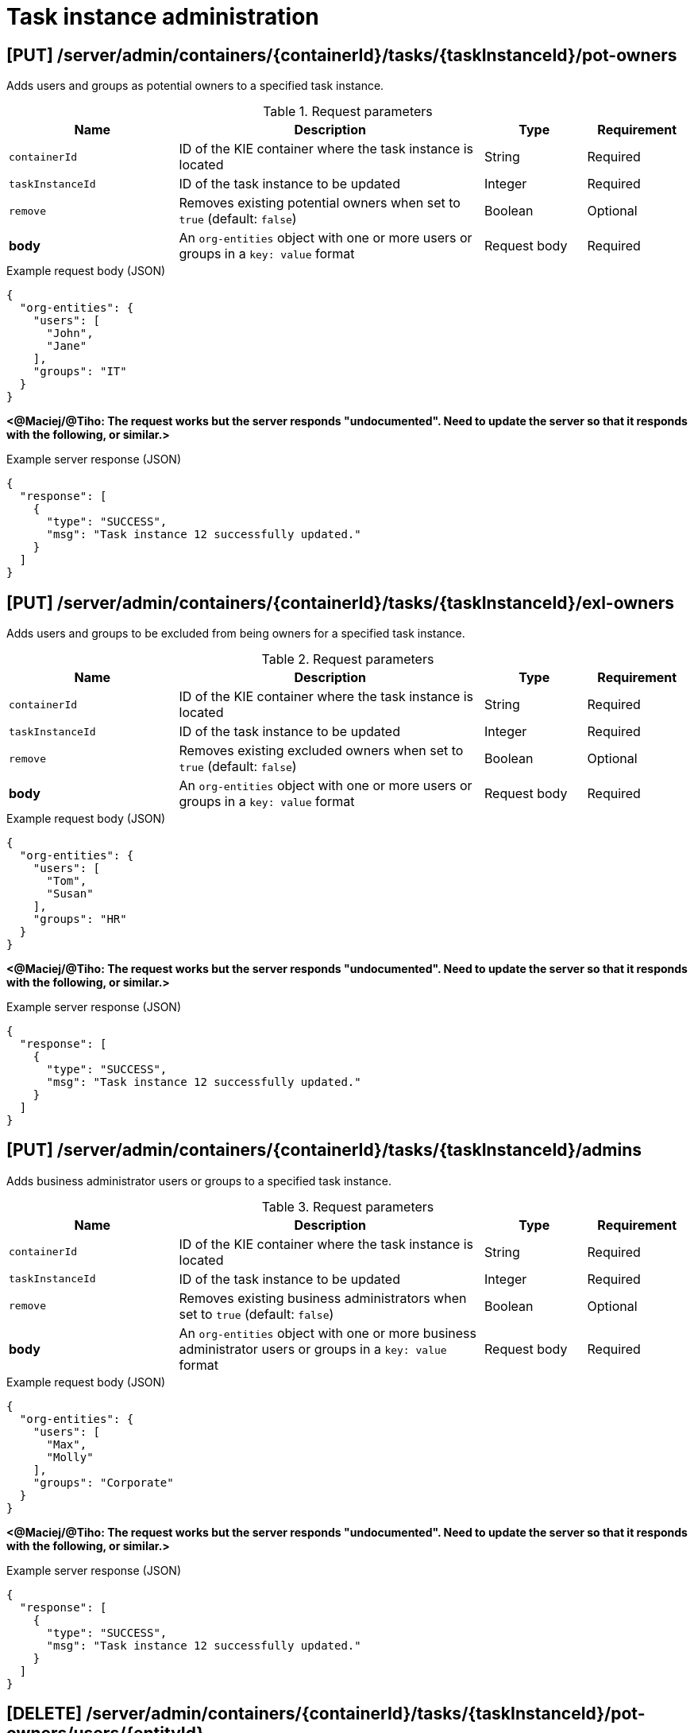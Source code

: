 // To reuse this module, ifeval the title to be more specific as needed.

[id='kie-server-rest-api-task-admin-ref_{context}']
= Task instance administration

// The {KIE_SERVER} REST API supports the following endpoints for task instance administration. The {KIE_SERVER} REST API base URL is `\http://SERVER:PORT/kie-server/services/rest/`. All requests require HTTP Basic authentication or token-based authentication for the `kie-server` user role.

== [PUT] /server/admin/containers/{containerId}/tasks/{taskInstanceId}/pot-owners

Adds users and groups as potential owners to a specified task instance.

.Request parameters
[cols="25%,45%,15%,15%", frame="all", options="header"]
|===
|Name
|Description
|Type
|Requirement

|`containerId`
|ID of the KIE container where the task instance is located
|String
|Required

|`taskInstanceId`
|ID of the task instance to be updated
|Integer
|Required

|`remove`
|Removes existing potential owners when set to `true` (default: `false`)
|Boolean
|Optional

|*body*
|An `org-entities` object with one or more users or groups in a `key: value` format
|Request body
|Required
|===

.Example request body (JSON)
[source,json]
----
{
  "org-entities": {
    "users": [
      "John",
      "Jane"
    ],
    "groups": "IT"
  }
}
----

*<@Maciej/@Tiho: The request works but the server responds "undocumented". Need to update the server so that it responds with the following, or similar.>*

.Example server response (JSON)
[source,json]
----
{
  "response": [
    {
      "type": "SUCCESS",
      "msg": "Task instance 12 successfully updated."
    }
  ]
}
----

== [PUT] /server/admin/containers/{containerId}/tasks/{taskInstanceId}/exl-owners

Adds users and groups to be excluded from being owners for a specified task instance.

.Request parameters
[cols="25%,45%,15%,15%", frame="all", options="header"]
|===
|Name
|Description
|Type
|Requirement

|`containerId`
|ID of the KIE container where the task instance is located
|String
|Required

|`taskInstanceId`
|ID of the task instance to be updated
|Integer
|Required

|`remove`
|Removes existing excluded owners when set to `true` (default: `false`)
|Boolean
|Optional

|*body*
|An `org-entities` object with one or more users or groups in a `key: value` format
|Request body
|Required
|===

.Example request body (JSON)
[source,json]
----
{
  "org-entities": {
    "users": [
      "Tom",
      "Susan"
    ],
    "groups": "HR"
  }
}
----

*<@Maciej/@Tiho: The request works but the server responds "undocumented". Need to update the server so that it responds with the following, or similar.>*

.Example server response (JSON)
[source,json]
----
{
  "response": [
    {
      "type": "SUCCESS",
      "msg": "Task instance 12 successfully updated."
    }
  ]
}
----

== [PUT] /server/admin/containers/{containerId}/tasks/{taskInstanceId}/admins

Adds business administrator users or groups to a specified task instance.

.Request parameters
[cols="25%,45%,15%,15%", frame="all", options="header"]
|===
|Name
|Description
|Type
|Requirement

|`containerId`
|ID of the KIE container where the task instance is located
|String
|Required

|`taskInstanceId`
|ID of the task instance to be updated
|Integer
|Required

|`remove`
|Removes existing business administrators when set to `true` (default: `false`)
|Boolean
|Optional

|*body*
|An `org-entities` object with one or more business administrator users or groups in a `key: value` format
|Request body
|Required
|===

.Example request body (JSON)
[source,json]
----
{
  "org-entities": {
    "users": [
      "Max",
      "Molly"
    ],
    "groups": "Corporate"
  }
}
----

*<@Maciej/@Tiho: The request works but the server responds "undocumented". Need to update the server so that it responds with the following, or similar.>*

.Example server response (JSON)
[source,json]
----
{
  "response": [
    {
      "type": "SUCCESS",
      "msg": "Task instance 12 successfully updated."
    }
  ]
}
----

== [DELETE] /server/admin/containers/{containerId}/tasks/{taskInstanceId}/pot-owners/users/{entityId}

Deletes specified users previously added as potential owners for a specified task instance. The task must be active.

.Request parameters
[cols="25%,45%,15%,15%", frame="all", options="header"]
|===
|Name
|Description
|Type
|Requirement

|`containerId`
|ID of the KIE container where the task instance is located
|String
|Required

|`taskInstanceId`
|ID of the task instance to be updated
|Integer
|Required

|`entityId`
|Comma-separated list of names of potential owner users to be deleted (example: `John,Jane`)
|String
|Required
|===

*<@Maciej/@Tiho: The request works but the server responds "undocumented". Need to update the server so that it responds with the following, or similar.>*

.Example server response (JSON)
[source,json]
----
{
  "response": [
    {
      "type": "SUCCESS",
      "msg": "Users successfully deleted from task instance."
    }
  ]
}
----

== [DELETE] /server/admin/containers/{containerId}/tasks/{taskInstanceId}/pot-owners/groups/{entityId}

Deletes specified groups previously added as potential owners for a specified task instance. The task must be active.

.Request parameters
[cols="25%,45%,15%,15%", frame="all", options="header"]
|===
|Name
|Description
|Type
|Requirement

|`containerId`
|ID of the KIE container where the task instance is located
|String
|Required

|`taskInstanceId`
|ID of the task instance to be updated
|Integer
|Required

|`entityId`
|Comma-separated list of names of potential owner groups to be deleted (example: `IT,HR`)
|String
|Required
|===

*<@Maciej/@Tiho: The request works but the server responds "undocumented". Need to update the server so that it responds with the following, or similar.>*

.Example server response (JSON)
[source,json]
----
{
  "response": [
    {
      "type": "SUCCESS",
      "msg": "Groups successfully deleted from task instance."
    }
  ]
}
----

== [DELETE] /server/admin/containers/{containerId}/tasks/{taskInstanceId}/exl-owners/users/{entityId}

Deletes specified users previously added as excluded owners for a specified task instance. The task must be active.

.Request parameters
[cols="25%,45%,15%,15%", frame="all", options="header"]
|===
|Name
|Description
|Type
|Requirement

|`containerId`
|ID of the KIE container where the task instance is located
|String
|Required

|`taskInstanceId`
|ID of the task instance to be updated
|Integer
|Required

|`entityId`
|Comma-separated list of names of excluded owner users to be deleted (example: `Tom,Susan`)
|String
|Required
|===

*<@Maciej/@Tiho: The request works but the server responds "undocumented". Need to update the server so that it responds with the following, or similar.>*

.Example server response (JSON)
[source,json]
----
{
  "response": [
    {
      "type": "SUCCESS",
      "msg": "Users successfully deleted from task instance."
    }
  ]
}
----

== [DELETE] /server/admin/containers/{containerId}/tasks/{taskInstanceId}/exl-owners/groups/{entityId}

Deletes specified groups previously added as excluded owners for a specified task instance. The task must be active.

.Request parameters
[cols="25%,45%,15%,15%", frame="all", options="header"]
|===
|Name
|Description
|Type
|Requirement

|`containerId`
|ID of the KIE container where the task instance is located
|String
|Required

|`taskInstanceId`
|ID of the task instance to be updated
|Integer
|Required

|`entityId`
|Comma-separated list of names of excluded owner groups to be deleted (example: `HR,Finance`)
|String
|Required
|===

*<@Maciej/@Tiho: The request works but the server responds "undocumented". Need to update the server so that it responds with the following, or similar.>*

.Example server response (JSON)
[source,json]
----
{
  "response": [
    {
      "type": "SUCCESS",
      "msg": "Groups successfully deleted from task instance."
    }
  ]
}
----

== [DELETE] /server/admin/containers/{containerId}/tasks/{taskInstanceId}/admins/users/{entityId}

Deletes specified users previously added as business administrators for a specified task instance. The task must be active.

.Request parameters
[cols="25%,45%,15%,15%", frame="all", options="header"]
|===
|Name
|Description
|Type
|Requirement

|`containerId`
|ID of the KIE container where the task instance is located
|String
|Required

|`taskInstanceId`
|ID of the task instance to be updated
|Integer
|Required

|`entityId`
|Comma-separated list of names of business administrator users to be deleted (example: `Max,Molly`)
|String
|Required
|===

*<@Maciej/@Tiho: The request works but the server responds "undocumented". Need to update the server so that it responds with the following, or similar.>*

.Example server response (JSON)
[source,json]
----
{
  "response": [
    {
      "type": "SUCCESS",
      "msg": "Users successfully deleted from task instance."
    }
  ]
}
----

== [DELETE] /server/admin/containers/{containerId}/tasks/{taskInstanceId}/admins/groups/{entityId}

Deletes specified groups previously added as business administrators for a specified task instance. The task must be active.

.Request parameters
[cols="25%,45%,15%,15%", frame="all", options="header"]
|===
|Name
|Description
|Type
|Requirement

|`containerId`
|ID of the KIE container where the task instance is located
|String
|Required

|`taskInstanceId`
|ID of the task instance to be updated
|Integer
|Required

|`entityId`
|Comma-separated list of names of business administrator groups to be deleted (example: `Finance,IT`)
|String
|Required
|===

*<@Maciej/@Tiho: The request works but the server responds "undocumented". Need to update the server so that it responds with the following, or similar.>*

.Example server response (JSON)
[source,json]
----
{
  "response": [
    {
      "type": "SUCCESS",
      "msg": "Users successfully deleted from task instance."
    }
  ]
}
----

== [PUT] /server/admin/containers/{containerId}/tasks/{taskInstanceId}/contents/input

Adds input data to a specified task instance.

.Request parameters
[cols="25%,45%,15%,15%", frame="all", options="header"]
|===
|Name
|Description
|Type
|Requirement

|`containerId`
|ID of the KIE container where the task instance is located
|String
|Required

|`taskInstanceId`
|ID of the task instance to which you are adding input data
|Integer
|Required

|*body*
|Map containing input data parameters and values in a `key: value` format
|Request body
|Required
|===

.Example request body (JSON)
[source,json]
----
{
  "Comment": "Updated comment.",
  "reason": "Testing",
  "TaskName": "PerformanceEvaluation",
  "NodeName": "HR Evaluation",
  "Skippable": "false",
  "BusinessAdministratorId": "baAdmin",
  "GroupId": "HR"
}
----

*<@Maciej/@Tiho: The request works but the server responds "undocumented". Need to update the server so that it responds with the following, or similar.>*

.Example server response (JSON)
[source,json]
----
{
  "response": [
    {
      "type": "SUCCESS",
      "msg": "Task instance 12 successfully updated."
    }
  ]
}
----

== [DELETE] /server/admin/containers/{containerId}/tasks/{taskInstanceId}/contents/input

Deletes input data by parameter name from a specified task instance.

.Request parameters
[cols="25%,45%,15%,15%", frame="all", options="header"]
|===
|Name
|Description
|Type
|Requirement

|`containerId`
|ID of the KIE container where the task instance is located
|String
|Required

|`taskInstanceId`
|ID of the task instance from which you are deleting input data
|Integer
|Required

|`name`
|One or more names of input data parameters to be deleted
|Array [string]
|Required
|===

.Example DELETE endpoint with parameters to be deleted
[source]
----
http://localhost:8080/kie-server/services/rest/server/admin/containers/evaluation_1.0.0-SNAPSHOT/tasks/12/contents/input?name=Comment&name=reason
----

*<@Maciej/@Tiho: The request works but the server responds "undocumented". Need to update the server so that it responds with the following, or similar.>*

.Example server response (JSON)
[source,json]
----
{
  "response": [
    {
      "type": "SUCCESS",
      "msg": "Task instance 12 successfully updated."
    }
  ]
}
----

== [DELETE] /server/admin/containers/{containerId}/tasks/{taskInstanceId}/contents/output

Deletes output data by parameter name from a specified task instance.

.Request parameters
[cols="25%,45%,15%,15%", frame="all", options="header"]
|===
|Name
|Description
|Type
|Requirement

|`containerId`
|ID of the KIE container where the task instance is located
|String
|Required

|`taskInstanceId`
|ID of the task instance from which you are deleting output data
|Integer
|Required

|`name`
|One or more names of output data parameters to be deleted
|Array [string]
|Required
|===

.Example DELETE endpoint with parameters to be deleted
[source]
----
http://localhost:8080/kie-server/services/rest/server/admin/containers/evaluation_1.0.0-SNAPSHOT/tasks/12/contents/output?name=Comment&name=NodeName
----

*<@Maciej/@Tiho: The request works but the server responds "undocumented". Need to update the server so that it responds with the following, or similar.>*

.Example server response (JSON)
[source,json]
----
{
  "response": [
    {
      "type": "SUCCESS",
      "msg": "Task instance 12 successfully updated."
    }
  ]
}
----

== [GET] /server/admin/containers/{containerId}/tasks/{taskInstanceId}/reassignments

Returns task reassignments for a specified task instance.

.Request parameters
[cols="25%,45%,15%,15%", frame="all", options="header"]
|===
|Name
|Description
|Type
|Requirement

|`containerId`
|ID of the KIE container where the task instance is located
|String
|Required

|`taskInstanceId`
|ID of the task instance for which you are retrieving task reassignments
|Integer
|Required

|`activeOnly`
|Returns reassignments for only active tasks when set to `true` (default: `true`)
|String
|Optional
|===

.Example server response (JSON)
[source,json]
----
{
  "task-reassignment": [
    {
      "id": 9995,
      "name": "",
      "reassign-at": 1540394323872,
      "users": [
        "John",
        "Jane"
      ],
      "groups": [
        "IT"
      ],
      "active": true
    }
  ]
}
----

== [POST] /server/admin/containers/{containerId}/tasks/{taskInstanceId}/reassignments

Schedules a specified task instance to be reassigned to specified users or groups and returns the ID of the reassignment.

.Request parameters
[cols="25%,45%,15%,15%", frame="all", options="header"]
|===
|Name
|Description
|Type
|Requirement

|`containerId`
|ID of the KIE container where the task instance is located
|String
|Required

|`taskInstanceId`
|ID of the task instance to be updated
|Integer
|Required

|`expiresAt`
|Amount of time from now when the reassignment should be triggered (examples: `1d`, `5h`, `30s`)
|String
|Required

|`whenNotStarted`
|Triggers the reassignment when the task is not started, when set to `true` (default: `false`)
|Boolean
|Required if `whenNotCompleted` is `false` or `null`

|`whenNotCompleted`
|Triggers the reassignment when the task is not completed, when set to `true` (default: `false`)
|Boolean
|Required if `whenNotStarted` is `false` or `null`

|*body*
|One or more users or groups in a `key: value` format
|Request body
|Required
|===

.Example request body (JSON)
[source,json]
----
{
  "users": [
    "John",
    "Jane"
  ],
  "groups": "IT"
}
----

*<@Maciej/@Tiho: The server responds with only the reassignment ID (example: 9995). It should respond more fully and say something like the response below.>*

.Example server response (JSON)
[source,json]
----
{
  "response": [
    {
      "type": "SUCCESS",
      "msg": "Task reassignment 9995 successfully created."
    }
  ]
}
----

== [DELETE] /server/admin/containers/{containerId}/tasks/{taskInstanceId}/reassignments/{reassignmentId}

Deletes a specified reassignment for a specified task instance.

.Request parameters
[cols="25%,45%,15%,15%", frame="all", options="header"]
|===
|Name
|Description
|Type
|Requirement

|`containerId`
|ID of the KIE container where the task instance is located
|String
|Required

|`taskInstanceId`
|ID of the task instance to be updated
|Integer
|Required

|`reassignmentId`
|ID of the task reassignment to be deleted
|Integer
|Required
|===

*<@Maciej/@Tiho: The request works but the server responds "undocumented". Need to update the server so that it responds with the following, or similar.>*

.Example server response (JSON)
[source,json]
----
{
  "response": [
    {
      "type": "SUCCESS",
      "msg": "Task reassignment 9995 successfully deleted."
    }
  ]
}
----

== [GET] /server/admin/containers/{containerId}/tasks/{taskInstanceId}/notifications

Returns notifications created for a specified task instance.

.Request parameters
[cols="25%,45%,15%,15%", frame="all", options="header"]
|===
|Name
|Description
|Type
|Requirement

|`containerId`
|ID of the KIE container where the task instance is located
|String
|Required

|`taskInstanceId`
|ID of the task instance for which you are retrieving notifications
|Integer
|Required

|`activeOnly`
|Returns notifications for only active tasks when set to `true` (default: `true`)
|String
|Optional
|===

.Example server response (JSON)
[source,json]
----
{
  "task-notification": [
    {
      "id": 11070,
      "name": null,
      "notify-at": 1540396524172,
      "users": [
        "Sheldon"
      ],
      "groups": [
        "IT"
      ],
      "active": true,
      "subject": "You hava a task not started",
      "content": "You have been assigned to a task (task-id ${taskId}).\n  Important technical information that can be of use when working on it:\n    - process instance id - ${processInstanceId}\n  - work item id - ${workItemId}\n  - work item id - ${workItemId}\n   Regards from dev team"
    }
  ]
}
----

== [POST] /server/admin/containers/{containerId}/tasks/{taskInstanceId}/notifications

Creates an email notification for the specified task instance and returns the ID of the new notification.

.Request parameters
[cols="25%,45%,15%,15%", frame="all", options="header"]
|===
|Name
|Description
|Type
|Requirement

|`containerId`
|ID of the KIE container where the task instance is located
|String
|Required

|`taskInstanceId`
|ID of the task instance to be updated
|Integer
|Required

|`expiresAt`
|Amount of time from now when the notification should be triggered (examples: `1d`, `5h`, `30s`)
|String
|Required

|`whenNotStarted`
|Triggers the notification when the task is not started, when set to `true` (default: `false`)
|Boolean
|Required if `whenNotCompleted` is `false` or `null`

|`whenNotCompleted`
|Triggers the notification when the task is not completed, when set to `true` (default: `false`)
|Boolean
|Required if `whenNotStarted` is `false` or `null`

|*body*
|A `task-notification` map containing the `from` (sender), `users` or `groups` (recipients), `subject`, and `body` information of the email notification
|Request body
|Required
|===

.Example request body (JSON)
[source,json]
----
{
   "task-notification":{
      "from":"acme@acme.org",
      "users":"Sheldon",
      "groups":"IT",
      "subject":"You hava a task not started",
      "body":"You have been assigned to a task (task-id ${taskId}).\n  Important technical information that can be of use when working on it:\n    - process instance id - ${processInstanceId}\n  - work item id - ${workItemId}\n  - work item id - ${workItemId}\n   Regards from dev team"
   }
}
----

*<@Maciej/@Tiho: The server responds with only the reassignment ID (example: 11070). It should respond more fully and say something like the response below.>*

.Example server response (JSON)
[source,json]
----
{
  "response": [
    {
      "type": "SUCCESS",
      "msg": "Task notification 11070 successfully created."
    }
  ]
}
----

== [Delete] /server/admin/containers/{containerId}/tasks/{taskInstanceId}/notifications/{notificationId}

Deletes a specified email notification from a specified task instance.

.Request parameters
[cols="25%,45%,15%,15%", frame="all", options="header"]
|===
|Name
|Description
|Type
|Requirement

|`containerId`
|ID of the KIE container where the task instance is located
|String
|Required

|`taskInstanceId`
|ID of the task instance to be updated
|Integer
|Required

|`notificationId`
|ID of the task notification to be deleted
|Integer
|Required
|===

*<@Maciej/@Tiho: The request works but the server responds "undocumented". Need to update the server so that it responds with the following, or similar.>*

.Example server response (JSON)
[source,json]
----
{
  "response": [
    {
      "type": "SUCCESS",
      "msg": "Task notification 11070 successfully deleted."
    }
  ]
}
----

== [GET] /server/admin/containers/{containerId}/tasks/errors

Returns all task execution errors for a specified KIE container.

.Request parameters
[cols="25%,45%,15%,15%", frame="all", options="header"]
|===
|Name
|Description
|Type
|Requirement

|`containerId`
|ID of the KIE container where the task instances reside
|String
|Required

|`includeAck`
|Includes acknowledged errors in returned results when set to `true` (default: `false`)
|Boolean
|Optional

|`name`
|Name of a task instance by which to filter errors
|String
|Optional

|`process`
|ID of a process definition by which to filter errors
|String
|Optional

|`page`
|Page number at which to start (default: `0`)
|Integer
|Optional

|`pageSize`
|Number or results per page (default: `10`)
|Integer
|Optional

|`sort`
|Sort column for results
|String
|Optional

|`sortOrder`
|Ascending (`true`) or descending (`false`) sort order for results
|Boolean
|Optional
|===

.Example GET endpoint with parameters
[source]
----
http://localhost:8080/kie-server/services/rest/server/admin/containers/evaluation_1.0.0-SNAPSHOT/tasks/errors?includeAck=true&page=0&pageSize=10&sortOrder=true
----

.Example server response (JSON)
[source,json]
----
{
  "error-instance": [
    {
      "id": "54b04160-6242-475d-9452-0df3678123b0",
      "type": "Task",
      "container-id": "evaluation_1.0.0-SNAPSHOT",
      "process-instance-id": 4,
      "process-id": "evaluation",
      "activity-id": 20,
      "activity-name": "Self Evaluation",
      "job-id": null,
      "error-msg": "[evaluation:12 - Self Evaluation:20] -- [evaluation:12 - Self Evaluation:20] -- null",
      "error": null,
      "acknowledged": false,
      "acknowledged-by": null,
      "acknowledged-at": null,
      "error-date": "2018-10-22T13:22:12.207Z"
    },
    {
      "id": "a7982044-019d-4d4a-be3f-781f4ddca1df",
      "type": "Task",
      "container-id": "evaluation_1.0.0-SNAPSHOT",
      "process-instance-id": 4,
      "process-id": "evaluation",
      "activity-id": 20,
      "activity-name": "Self Evaluation",
      "job-id": null,
      "error-msg": "[evaluation:12 - Self Evaluation:20] -- [evaluation:12 - Self Evaluation:20] -- null",
      "error": null,
      "acknowledged": false,
      "acknowledged-by": null,
      "acknowledged-at": null,
      "error-date": "2018-10-23T16:28:32.905Z"
    }
  ]
}
----

== [GET] /server/admin/containers/{containerId}/tasks/{taskInstanceId}/errors

Returns task execution errors for a specified task instance.

.Request parameters
[cols="25%,45%,15%,15%", frame="all", options="header"]
|===
|Name
|Description
|Type
|Requirement

|`containerId`
|ID of the KIE container where the task instances reside
|String
|Required

|`taskInstanceId`
|ID of the task instance for which you are retrieving errors
|Integer
|Required

|`includeAck`
|Includes acknowledged errors in returned results when set to `true` (default: `false`)
|Boolean
|Optional

|`page`
|Page number at which to start (default: `0`)
|Integer
|Optional

|`pageSize`
|Number or results per page (default: `10`)
|Integer
|Optional

|`sort`
|Sort column for results
|String
|Optional

|`sortOrder`
|Ascending (`true`) or descending (`false`) sort order for results
|Boolean
|Optional
|===

.Example GET endpoint with parameters
[source]
----
http://localhost:8080/kie-server/services/rest/server/admin/containers/evaluation_1.0.0-SNAPSHOT/tasks/12/errors?includeAck=true&page=0&pageSize=10&sortOrder=true
----

.Example server response (JSON)
[source,json]
----
{
  "error-instance": [
    {
      "id": "54b04160-6242-475d-9452-0df3678123b0",
      "type": "Task",
      "container-id": "evaluation_1.0.0-SNAPSHOT",
      "process-instance-id": 4,
      "process-id": "evaluation",
      "activity-id": 20,
      "activity-name": "Self Evaluation",
      "job-id": null,
      "error-msg": "[evaluation:12 - Self Evaluation:20] -- [evaluation:12 - Self Evaluation:20] -- null",
      "error": null,
      "acknowledged": false,
      "acknowledged-by": null,
      "acknowledged-at": null,
      "error-date": "2018-10-22T13:22:12.207Z"
    }
  ]
}
----

== [PUT] /server/admin/containers/{containerId}/tasks/errors

Acknowledges one or more task execution errors in a specified KIE container.

.Request parameters
[cols="25%,45%,15%,15%", frame="all", options="header"]
|===
|Name
|Description
|Type
|Requirement

|`containerId`
|ID of the KIE container where the task instance is located
|String
|Required

|`errorId`
|ID of one or more task execution errors to be acknowledged
|String
|Required
|===

.Example GET endpoint with error parameters
[source]
----
http://localhost:8080/kie-server/services/rest/server/admin/containers/evaluation_1.0.0-SNAPSHOT/tasks/errors?errorId=54b04160-6242-475d-9452-0df3678123b0&errorId=a7982044-019d-4d4a-be3f-781f4ddca1df
----

*<@Maciej/@Tiho: The request works but the server responds "undocumented". Need to update the server so that it responds with the following, or similar.>*

.Example server response (JSON)
[source,json]
----
{
  "response": [
    {
      "type": "SUCCESS",
      "msg": "Task execution error 54b04160-6242-475d-9452-0df3678123b0, a7982044-019d-4d4a-be3f-781f4ddca1df successfully acknowledged."
    }
  ]
}
----

== [GET] /server/admin/containers/{containerId}/tasks/errors/{errorId}

Returns information about a specified task execution error.

.Request parameters
[cols="25%,45%,15%,15%", frame="all", options="header"]
|===
|Name
|Description
|Type
|Requirement

|`containerId`
|ID of the KIE container where the task instance is located
|String
|Required

|`errorId`
|ID of one or more task execution errors to be retrieved
|String
|Required
|===

.Example server response (JSON)
[source,json]
----
{
  "id": "54b04160-6242-475d-9452-0df3678123b0",
  "type": "Task",
  "container-id": "evaluation_1.0.0-SNAPSHOT",
  "process-instance-id": 4,
  "process-id": "evaluation",
  "activity-id": 20,
  "activity-name": "Self Evaluation",
  "job-id": null,
  "error-msg": "[evaluation:12 - Self Evaluation:20] -- [evaluation:12 - Self Evaluation:20] -- null",
  "error": "org.jbpm.workflow.instance.WorkflowRuntimeException: [evaluation:12 - Self Evaluation:20] -- [evaluation:12 - Self Evaluation:20] -- null\n\tat org.jbpm.workflow.instance.node.RuleSetNodeInstance.handleException(RuleSetNodeInstance.java:207)\n\tat org.jbpm.workflow.instance.node.RuleSetNodeInstance.internalTrigger(RuleSetNodeInstance.java:187)\n\tat org.jbpm.workflow.instance.impl.NodeInstanceImpl.trigger(NodeInstanceImpl.java:192)\n\tat org.jbpm.workflow.instance.impl.NodeInstanceImpl.triggerNodeInstance(NodeInstanceImpl.java:386)\n\tat org.jbpm.workflow.instance.impl.NodeInstanceImpl.triggerCompleted(NodeInstanceImpl.java:345)\n\tat org.jbpm.workflow.instance.node.JoinInstance.triggerCompleted(JoinInstance.java:272)\n\tat org.jbpm.workflow.instance.node.JoinInstance.internalTrigger(JoinInstance.java:62)\n\tat org.jbpm.workflow.instance.impl.NodeInstanceImpl.trigger(NodeInstanceImpl.java:192)\n\tat org.jbpm.workflow.instance.impl.NodeInstanceImpl.triggerNodeInstance(NodeInstanceImpl.java:386)\n\tat org.jbpm.workflow.instance.impl.NodeInstanceImpl.triggerCompleted(NodeInstanceImpl.java:345)\n\tat org.jbpm.workflow.instance.impl.ExtendedNodeInstanceImpl.triggerCompleted(ExtendedNodeInstanceImpl.java:44)\n\tat  org.drools.persistence.jpa.processinstance.JPAWorkItemManager.completeWorkItem(JPAWorkItemManager.java:167)\n\tat org.drools.core.command.runtime.process.CompleteWorkItemCommand.execute(CompleteWorkItemCommand.java:75)\n\tat org.drools.core.command.runtime.process.CompleteWorkItemCommand.execute(CompleteWorkItemCommand.java:35)\n\tat org.drools.core.fluent.impl.PseudoClockRunner.executeBatch(PseudoClockRunner.java:102)\n\tat org.drools.core.fluent.impl.PseudoClockRunner.executeBatches(PseudoClockRunner.java:69)\n\tat org.drools.core.fluent.impl.PseudoClockRunner.execute(PseudoClockRunner.java:61)\n\tat org.drools.core.fluent.impl.PseudoClockRunner.execute(PseudoClockRunner.java:39)\n\tat org.drools.core.command.impl.AbstractInterceptor.executeNext(AbstractInterceptor.java:39)\n\tat org.drools.persistence.PersistableRunner$TransactionInterceptor.execute(PersistableRunner.java:597)\n\tat org.drools.persistence.PersistableRunner$TransactionInterceptor.execute(PersistableRunner.java:563)\n\tat org.drools.core.command.impl.AbstractInterceptor.executeNext(AbstractInterceptor.java:39)\n\tat  org.jbpm.runtime.manager.impl.error.ExecutionErrorHandlerInterceptor.internalExecute(ExecutionErrorHandlerInterceptor.java:66)\n\tat org.jbpm.runtime.manager.impl.error.ExecutionErrorHandlerInterceptor.execute(ExecutionErrorHandlerInterceptor.java:52)\n\tat org.jbpm.runtime.manager.impl.error.ExecutionErrorHandlerInterceptor.execute(ExecutionErrorHandlerInterceptor.java:29)\n\tat  org.jbpm.kie.services.impl.ProcessServiceImpl.completeWorkItem(ProcessServiceImpl.java:544)\n\tat org.kie.server.services.jbpm.ProcessServiceBase.completeWorkItem(ProcessServiceBase.java:299)\n\tat org.kie.server.remote.rest.jbpm.ProcessResource.completeWorkItem(ProcessResource.java:531)\n\tat sun.reflect.NativeMethodAccessorImpl.invoke0(Native Method)\n\tat sun.reflect.NativeMethodAccessorImpl.invoke(NativeMethodAccessorImpl.java:62)\n\tat sun.reflect.DelegatingMethodAccessorImpl.invoke(DelegatingMethodAccessorImpl.java:43)\n\tat java.lang.reflect.Method.invoke(Method.java:498)\n\tat org.jboss.resteasy.core.MethodInjectorImpl.invoke(MethodInjectorImpl.java:140)\n\tat org.jboss.resteasy.core.ResourceMethodInvoker.invokeOnTarget(ResourceMethodInvoker.java:295)\n\tat org.jboss.resteasy.core.ResourceMethodInvoker.invoke(ResourceMethodInvoker.java:249)\n\tat org.jboss.resteasy.core.ResourceMethodInvoker.invoke(ResourceMethodInvoker.java:236)\n\tat org.jboss.resteasy.core.SynchronousDispatcher.invoke(SynchronousDispatcher.java:406)\n\tat org.jboss.resteasy.core.SynchronousDispatcher.invoke(SynchronousDispatcher.java:213)\n\tat org.jboss.resteasy.plugins.server.servlet.ServletContainerDispatcher.service(ServletContainerDispatcher.java:228)\n\tat org.jboss.resteasy.plugins.server.servlet.HttpServletDispatcher.service(HttpServletDispatcher.java:56)\n\tat org.jboss.resteasy.plugins.server.servlet.HttpServletDispatcher.service(HttpServletDispatcher.java:51)\n\tat javax.servlet.http.HttpServlet.service(HttpServlet.java:790)\n\tat io.undertow.servlet.handlers.ServletHandler.handleRequest(ServletHandler.java:85)\n\tat io.undertow.servlet.handlers.security.ServletSecurityRoleHandler.handleRequest(ServletSecurityRoleHandler.java:62)\n\tat io.undertow.servlet.handlers.ServletDispatchingHandler.handleRequest(ServletDispatchingHandler.java:36)\n\tat org.wildfly.extension.undertow.security.SecurityContextAssociationHandler.handleRequest(SecurityContextAssociationHandler.java:78)\n\tat  org.wildfly.extension.undertow.deployment.UndertowDeploymentInfoService$UndertowThreadSetupAction.lambda$create$0(UndertowDeploymentInfoService.java:1508)\n\tat io.undertow.servlet.handlers.ServletInitialHandler.dispatchRequest(ServletInitialHandler.java:272)\n\tat io.undertow.servlet.handlers.ServletInitialHandler.access$000(ServletInitialHandler.java:81)\n\tat io.undertow.servlet.handlers.ServletInitialHandler$1.handleRequest(ServletInitialHandler.java:104)\n\tat io.undertow.server.Connectors.executeRootHandler(Connectors.java:326)\n\tat io.undertow.server.HttpServerExchange$1.run(HttpServerExchange.java:812)\n\tat java.util.concurrent.ThreadPoolExecutor.runWorker(ThreadPoolExecutor.java:1142)\n\tat",
  "acknowledged": false,
  "acknowledged-by": null,
  "acknowledged-at": null,
  "error-date": "2018-10-22T13:22:12.207Z"
}
----

== [PUT] /server/admin/containers/{containerId}/tasks/errors/{errorId}

Acknowledges a specified task execution error.

.Request parameters
[cols="25%,45%,15%,15%", frame="all", options="header"]
|===
|Name
|Description
|Type
|Requirement

|`containerId`
|ID of the KIE container where the task instance is located
|String
|Required

|`errorId`
|ID of a task execution error to be acknowledged
|String
|Required
|===

.Example GET endpoint with error parameters
[source]
----
http://localhost:8080/kie-server/services/rest/server/admin/containers/evaluation_1.0.0-SNAPSHOT/tasks/errors?errorId=54b04160-6242-475d-9452-0df3678123b0
----

*<@Maciej/@Tiho: The request works but the server responds "undocumented". Need to update the server so that it responds with the following, or similar.>*

.Example server response (JSON)
[source,json]
----
{
  "response": [
    {
      "type": "SUCCESS",
      "msg": "Task execution error 54b04160-6242-475d-9452-0df3678123b0 successfully acknowledged."
    }
  ]
}
----
